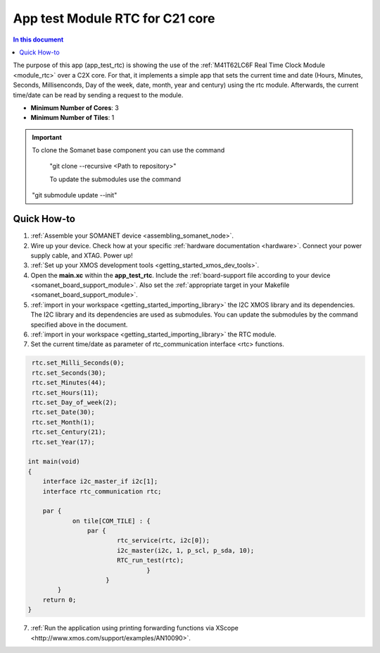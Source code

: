 .. _app_test_rtc:

================================
App test Module RTC for C21 core
================================

.. contents:: In this document
    :backlinks: none
    :depth: 3

The purpose of this app (app_test_rtc) is showing the use of the :ref:`M41T62LC6F Real Time Clock Module <module_rtc>` over a C2X core. For that, it implements a simple app that sets the current time and date (Hours, Minutes, Seconds, Millisenconds, Day of the week, date, month, year and century) using the rtc module. Afterwards, the current time/date can be read by sending a request to the module.

* **Minimum Number of Cores**: 3
* **Minimum Number of Tiles**: 1

.. cssclass:: github

  `See Application on Public Repository <https://github.com/synapticon/sc_somanet-base/tree/feature_rtc_c21_core/examples/app_test_rtc/>`_

.. important:: To clone the Somanet base component you can use the command
               
		"git clone --recursive <Path to repository>"
               
		To update the submodules use the command
               "git submodule update --init"

Quick How-to
============
1. :ref:`Assemble your SOMANET device <assembling_somanet_node>`.
2. Wire up your device. Check how at your specific :ref:`hardware documentation <hardware>`. Connect your power supply cable, and XTAG. Power up!
3. :ref:`Set up your XMOS development tools <getting_started_xmos_dev_tools>`. 
4. Open the **main.xc** within  the **app_test_rtc**. Include the :ref:`board-support file according to your device <somanet_board_support_module>`. Also set the :ref:`appropriate target in your Makefile <somanet_board_support_module>`.
5. :ref:`import in your workspace <getting_started_importing_library>` the I2C XMOS library and its dependencies. The I2C library and its dependencies are used as submodules. You can update the submodules by the command specified above in the document.
6. :ref:`import in your workspace <getting_started_importing_library>` the RTC module.
7. Set the current time/date as parameter of rtc_communication interface <rtc> functions.

.. code-block:: c

                                
                    rtc.set_Milli_Seconds(0);
                    rtc.set_Seconds(30);
                    rtc.set_Minutes(44);
                    rtc.set_Hours(11);
                    rtc.set_Day_of_week(2);
                    rtc.set_Date(30);
                    rtc.set_Month(1);
                    rtc.set_Century(21);
                    rtc.set_Year(17);

                   int main(void)
                   {
                       interface i2c_master_if i2c[1];
                       interface rtc_communication rtc;

                       par {
                               on tile[COM_TILE] : {
                                   par {
                                           rtc_service(rtc, i2c[0]);
                                           i2c_master(i2c, 1, p_scl, p_sda, 10);
                                           RTC_run_test(rtc);
                                                   }
                                        }
                           }
                       return 0;
                   }

7. :ref:`Run the application using printing forwarding functions via XScope <http://www.xmos.com/support/examples/AN10090>`.

.. seealso:: Did everything go well? If you need further support please check out our `forum <http://forum.synapticon.com/>`_.
